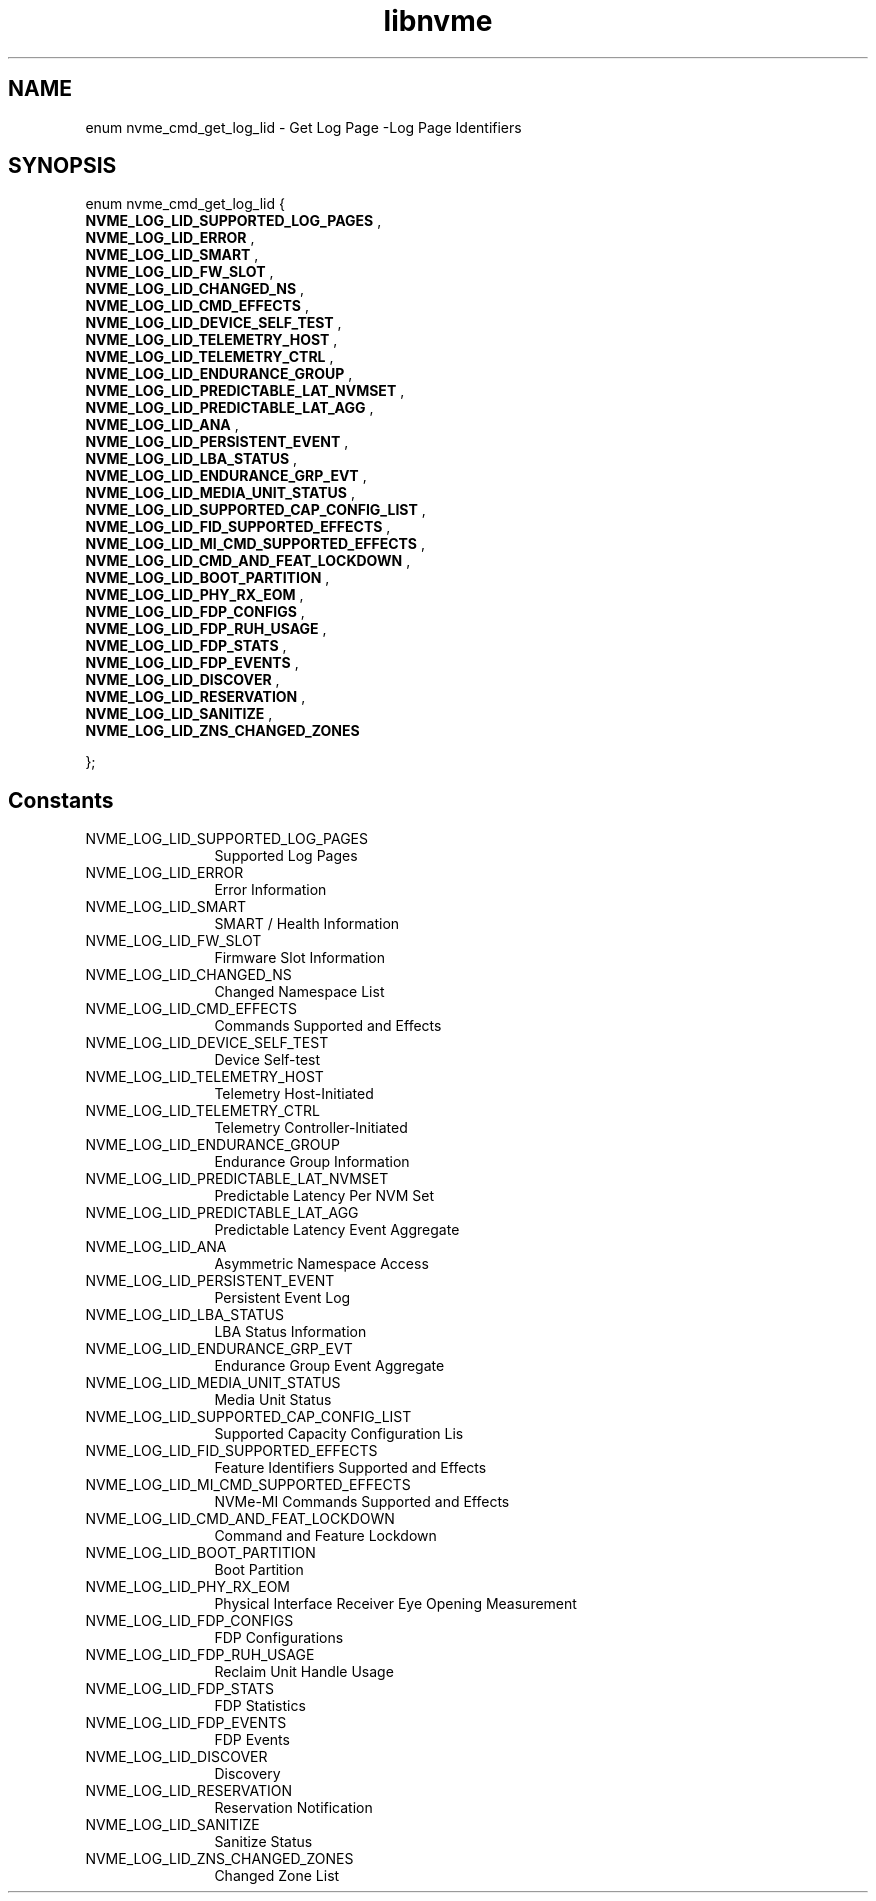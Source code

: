 .TH "libnvme" 9 "enum nvme_cmd_get_log_lid" "August 2024" "API Manual" LINUX
.SH NAME
enum nvme_cmd_get_log_lid \- Get Log Page -Log Page Identifiers
.SH SYNOPSIS
enum nvme_cmd_get_log_lid {
.br
.BI "    NVME_LOG_LID_SUPPORTED_LOG_PAGES"
, 
.br
.br
.BI "    NVME_LOG_LID_ERROR"
, 
.br
.br
.BI "    NVME_LOG_LID_SMART"
, 
.br
.br
.BI "    NVME_LOG_LID_FW_SLOT"
, 
.br
.br
.BI "    NVME_LOG_LID_CHANGED_NS"
, 
.br
.br
.BI "    NVME_LOG_LID_CMD_EFFECTS"
, 
.br
.br
.BI "    NVME_LOG_LID_DEVICE_SELF_TEST"
, 
.br
.br
.BI "    NVME_LOG_LID_TELEMETRY_HOST"
, 
.br
.br
.BI "    NVME_LOG_LID_TELEMETRY_CTRL"
, 
.br
.br
.BI "    NVME_LOG_LID_ENDURANCE_GROUP"
, 
.br
.br
.BI "    NVME_LOG_LID_PREDICTABLE_LAT_NVMSET"
, 
.br
.br
.BI "    NVME_LOG_LID_PREDICTABLE_LAT_AGG"
, 
.br
.br
.BI "    NVME_LOG_LID_ANA"
, 
.br
.br
.BI "    NVME_LOG_LID_PERSISTENT_EVENT"
, 
.br
.br
.BI "    NVME_LOG_LID_LBA_STATUS"
, 
.br
.br
.BI "    NVME_LOG_LID_ENDURANCE_GRP_EVT"
, 
.br
.br
.BI "    NVME_LOG_LID_MEDIA_UNIT_STATUS"
, 
.br
.br
.BI "    NVME_LOG_LID_SUPPORTED_CAP_CONFIG_LIST"
, 
.br
.br
.BI "    NVME_LOG_LID_FID_SUPPORTED_EFFECTS"
, 
.br
.br
.BI "    NVME_LOG_LID_MI_CMD_SUPPORTED_EFFECTS"
, 
.br
.br
.BI "    NVME_LOG_LID_CMD_AND_FEAT_LOCKDOWN"
, 
.br
.br
.BI "    NVME_LOG_LID_BOOT_PARTITION"
, 
.br
.br
.BI "    NVME_LOG_LID_PHY_RX_EOM"
, 
.br
.br
.BI "    NVME_LOG_LID_FDP_CONFIGS"
, 
.br
.br
.BI "    NVME_LOG_LID_FDP_RUH_USAGE"
, 
.br
.br
.BI "    NVME_LOG_LID_FDP_STATS"
, 
.br
.br
.BI "    NVME_LOG_LID_FDP_EVENTS"
, 
.br
.br
.BI "    NVME_LOG_LID_DISCOVER"
, 
.br
.br
.BI "    NVME_LOG_LID_RESERVATION"
, 
.br
.br
.BI "    NVME_LOG_LID_SANITIZE"
, 
.br
.br
.BI "    NVME_LOG_LID_ZNS_CHANGED_ZONES"

};
.SH Constants
.IP "NVME_LOG_LID_SUPPORTED_LOG_PAGES" 12
Supported Log Pages
.IP "NVME_LOG_LID_ERROR" 12
Error Information
.IP "NVME_LOG_LID_SMART" 12
SMART / Health Information
.IP "NVME_LOG_LID_FW_SLOT" 12
Firmware Slot Information
.IP "NVME_LOG_LID_CHANGED_NS" 12
Changed Namespace List
.IP "NVME_LOG_LID_CMD_EFFECTS" 12
Commands Supported and Effects
.IP "NVME_LOG_LID_DEVICE_SELF_TEST" 12
Device Self-test
.IP "NVME_LOG_LID_TELEMETRY_HOST" 12
Telemetry Host-Initiated
.IP "NVME_LOG_LID_TELEMETRY_CTRL" 12
Telemetry Controller-Initiated
.IP "NVME_LOG_LID_ENDURANCE_GROUP" 12
Endurance Group Information
.IP "NVME_LOG_LID_PREDICTABLE_LAT_NVMSET" 12
Predictable Latency Per NVM Set
.IP "NVME_LOG_LID_PREDICTABLE_LAT_AGG" 12
Predictable Latency Event Aggregate
.IP "NVME_LOG_LID_ANA" 12
Asymmetric Namespace Access
.IP "NVME_LOG_LID_PERSISTENT_EVENT" 12
Persistent Event Log
.IP "NVME_LOG_LID_LBA_STATUS" 12
LBA Status Information
.IP "NVME_LOG_LID_ENDURANCE_GRP_EVT" 12
Endurance Group Event Aggregate
.IP "NVME_LOG_LID_MEDIA_UNIT_STATUS" 12
Media Unit Status
.IP "NVME_LOG_LID_SUPPORTED_CAP_CONFIG_LIST" 12
Supported Capacity Configuration Lis
.IP "NVME_LOG_LID_FID_SUPPORTED_EFFECTS" 12
Feature Identifiers Supported and Effects
.IP "NVME_LOG_LID_MI_CMD_SUPPORTED_EFFECTS" 12
NVMe-MI Commands Supported and Effects
.IP "NVME_LOG_LID_CMD_AND_FEAT_LOCKDOWN" 12
Command and Feature Lockdown
.IP "NVME_LOG_LID_BOOT_PARTITION" 12
Boot Partition
.IP "NVME_LOG_LID_PHY_RX_EOM" 12
Physical Interface Receiver Eye Opening Measurement
.IP "NVME_LOG_LID_FDP_CONFIGS" 12
FDP Configurations
.IP "NVME_LOG_LID_FDP_RUH_USAGE" 12
Reclaim Unit Handle Usage
.IP "NVME_LOG_LID_FDP_STATS" 12
FDP Statistics
.IP "NVME_LOG_LID_FDP_EVENTS" 12
FDP Events
.IP "NVME_LOG_LID_DISCOVER" 12
Discovery
.IP "NVME_LOG_LID_RESERVATION" 12
Reservation Notification
.IP "NVME_LOG_LID_SANITIZE" 12
Sanitize Status
.IP "NVME_LOG_LID_ZNS_CHANGED_ZONES" 12
Changed Zone List
